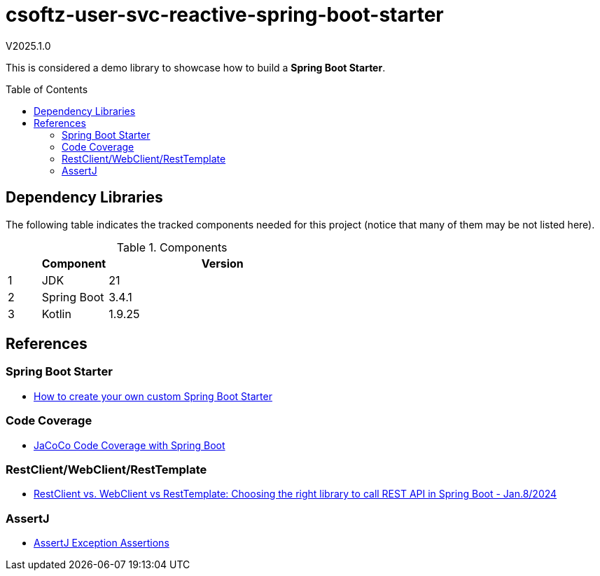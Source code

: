 :toc: macro
:toclevels: 5
:toc-placement!:

= csoftz-user-svc-reactive-spring-boot-starter

V2025.1.0

This is considered a demo library to showcase how to build a *Spring Boot Starter*.

toc::[]

== Dependency Libraries

The following table indicates the tracked components needed for this project (notice that many of them may be not listed here).

.Components
[%header,cols="10%, 20%, 70%"]
|===
||Component|Version
|1|JDK|21
|2|Spring Boot|3.4.1
|3|Kotlin|1.9.25
|===

== References

=== Spring Boot Starter

* https://www.youtube.com/watch?v=9m1bC57oWrc[How to create your own custom Spring Boot Starter^]

=== Code Coverage

* https://medium.com/@truongbui95/jacoco-code-coverage-with-spring-boot-835af8debc68[JaCoCo Code Coverage with Spring Boot^]

=== RestClient/WebClient/RestTemplate

* https://digma.ai/restclient-vs-webclient-vs-resttemplate/[RestClient vs. WebClient vs RestTemplate: Choosing the right library to call REST API in Spring ‌Boot - Jan.8/2024^]

=== AssertJ

* https://www.baeldung.com/assertj-exception-assertion[AssertJ Exception Assertions^]
